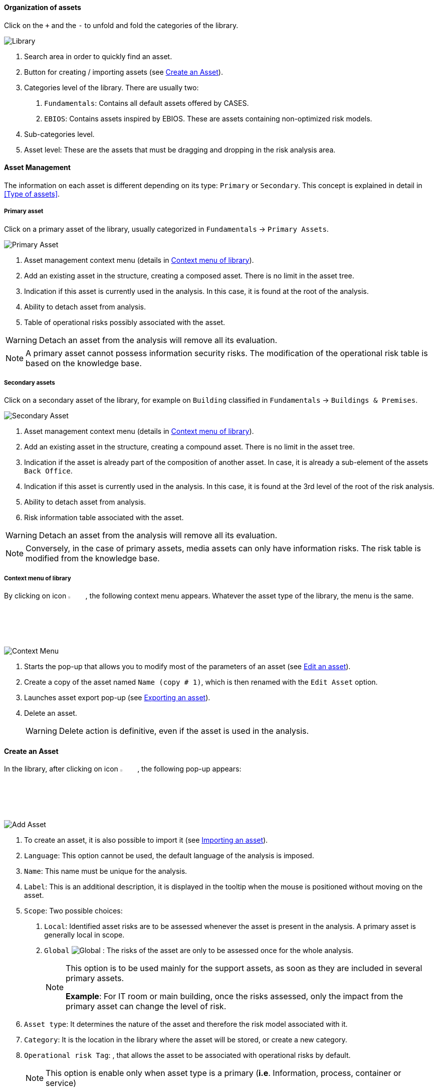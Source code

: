 ==== Organization of assets

Click on the `+` and the `-` to unfold and fold the categories of the library.

image:Library.png[Library]

1.	Search area in order to quickly find an asset.
2.	Button for creating / importing assets (see <<Create an Asset>>).
3.	Categories level of the library. There are usually two:

  a.  `Fundamentals`: Contains all default assets offered by CASES.
  b.  `EBIOS`: Contains assets inspired by EBIOS. These are assets containing non-optimized risk models.

4.	Sub-categories level.
5.	Asset level: These are the assets that must be dragging and dropping in the risk analysis area.

====	Asset Management

The information on each asset is different depending on its type: `Primary` or `Secondary`.
This concept is explained in detail in <<Type of assets>>.

=====	Primary asset

Click on a primary asset of the library, usually categorized in `Fundamentals` -> `Primary Assets`.

image:PrimaryAsset.png[Primary Asset]

1.	Asset management context menu (details in <<Context menu of library>>).
2.	Add an existing asset in the structure, creating a composed asset. There is no limit in the asset tree.
3.	Indication if this asset is currently used in the analysis. In this case, it is found at the root of the analysis.
4.	Ability to detach asset from analysis.
5.	Table of operational risks possibly associated with the asset.

WARNING: Detach an asset from the analysis will remove all its evaluation.

NOTE: A primary asset cannot possess information security risks.
The modification of the operational risk table is based on the knowledge base.

===== Secondary assets

Click on a secondary asset of the library, for example on `Building` classified in `Fundamentals` -> `Buildings & Premises`.

image:SecondaryAsset.png[Secondary Asset]

1.	Asset management context menu (details in <<Context menu of library>>).
2.	Add an existing asset in the structure, creating a compound asset. There is no limit in the asset tree.
3.	Indication if the asset is already part of the composition of another asset. In case, it is already a sub-element of the assets `Back Office`.
4.	Indication if this asset is currently used in the analysis. In this case, it is found at the 3rd level of the root of the risk analysis.
5.	Ability to detach asset from analysis.
6.	Risk information table associated with the asset.

WARNING: Detach an asset from the analysis will remove all its evaluation.

NOTE: Conversely, in the case of primary assets, media assets can only have information risks.
The risk table is modified from the knowledge base.

===== Context menu of library

By clicking on icon image:Menu.png[context menu,pdfwidth=4%,width=4%], the following context menu appears. Whatever the asset type of the library, the menu is the same.

image:ContextMenu.png[Context Menu]

1.	Starts the pop-up that allows you to modify most of the parameters of an asset (see <<Edit an asset>>).
2.	Create a copy of the asset named `Name (copy # 1)`, which is then renamed with the `Edit Asset` option.
3.	Launches asset export pop-up (see <<Exporting an asset>>).
4.	Delete an asset.
+
WARNING: Delete action is definitive, even if the asset is used in the analysis.



==== Create an Asset

In the library, after clicking on icon image:CreateButton.png[Add Asset,pdfwidth=4%,width=4%], the following pop-up appears:

image:AddAsset.png[Add Asset]

1.	To create an asset, it is also possible to import it (see <<Importing an asset>>).
2.	`Language`: This option cannot be used, the default language of the analysis is imposed.
3.	`Name`: This name must be unique for the analysis.
4.	`Label`: This is an additional description, it is displayed in the tooltip when the mouse is positioned without moving on the asset.
5.	`Scope`: Two possible choices:

  a.	`Local`: Identified asset risks are to be assessed whenever the asset is present in the analysis. A primary asset is generally local in scope.
  b.	`Global` image:Global.png[] : The risks of the asset are only to be assessed once for the whole analysis.
+

[NOTE]
========
This option is to be used mainly for the support assets, as soon as they are included in several primary assets.

*Example*: For IT room or main building, once the risks assessed, only the impact from the primary asset can change the level of risk.
========

+

6.	`Asset type`: It determines the nature of the asset and therefore the risk model associated with it.
7.	`Category`: It is the location in the library where the asset will be stored, or create a new category.
8.	`Operational risk Tag`: , that allows the asset to be associated with operational risks by default.
+

[NOTE]
========
This option is enable only when asset type is a primary (*i.e*. Information, process, container or service)
========

+

9.	`Location`: Allows you to order assets in the selected category.

==== Edit an asset

The call is made from the <<Context menu of library>> when an asset is selected in the library.

For an explanation of all fields that can be changed, see <<Create an Asset>>. For technical reasons, the modification does not make it possible to modify:

* `Language`
* `Scope`
* `Asset type`

==== Importing an asset

This pop-up is accessible from the pop-up <<Create an Asset, Add a new asset>> image:CreateButton.png[pdfwidth=4%,width=4%]

image:Import.png[Import]

1.	The import principle requires that the imported asset remain in the category in which it is located. Two import methods are possible:

  a.	`By duplicating`: When importing, if an asset of the same name exists, then it will be duplicated and the name will suffix `- Imp #n`.
  b.	`By merging`: When importing, if an asset of the same name exists, then it will be replaced. In this case, only the associated risk model will be modified.
+

[NOTE]
========
Only global assets can be imported by merge.
========

+

2.	`Import from file`: allows to exchange assets from one environment to another (see <<Importing an asset from a file>>).
3.	`Import from MONARC library`: This option is not available in the case of a _Stand alone_ version of MONARC (see <<Import from the MONARC library>>).

WARNING: The import of an uncontrolled asset can be destructive for the current analysis. It is strongly advised to create a <<Snapshots, Snapshot>> before importing, or to use an empty <<Creating a Risk Analysis, Sandbox>> analysis.

=====	Importing an asset from a file

The pop-up appears after clicking on the `Import from file` option in the `Asset Import center`.

image:ImportFile.png[Import File]

1.	`Choose File`: Access the directories of the computer to point to a file.
2.	`Asset password`: When exporting the selected file, a password has been used to encrypt the file, it must be entered here.
3.	`Import file`: Starts importing file

===== Import from the MONARC library

The pop-up appears after clicking on the `Import from MONARC library` option in the `Asset Import center`.

image:ImportMonarcLibrary.png[Import Monarc Library]

1.	Table of available assets in the MONARC common library.
2.	`Action`: Initiate the import procedure for the corresponding asset.

==== Exporting an asset

image:Export.png[Export Asset]

1. `Custom password`: Possibility to encrypt the generated file with a symmetric password that will be necessary during the import.
2. `Without password`: Default password sets by tool.
+
NOTE: This option ensures only the file integrity.
